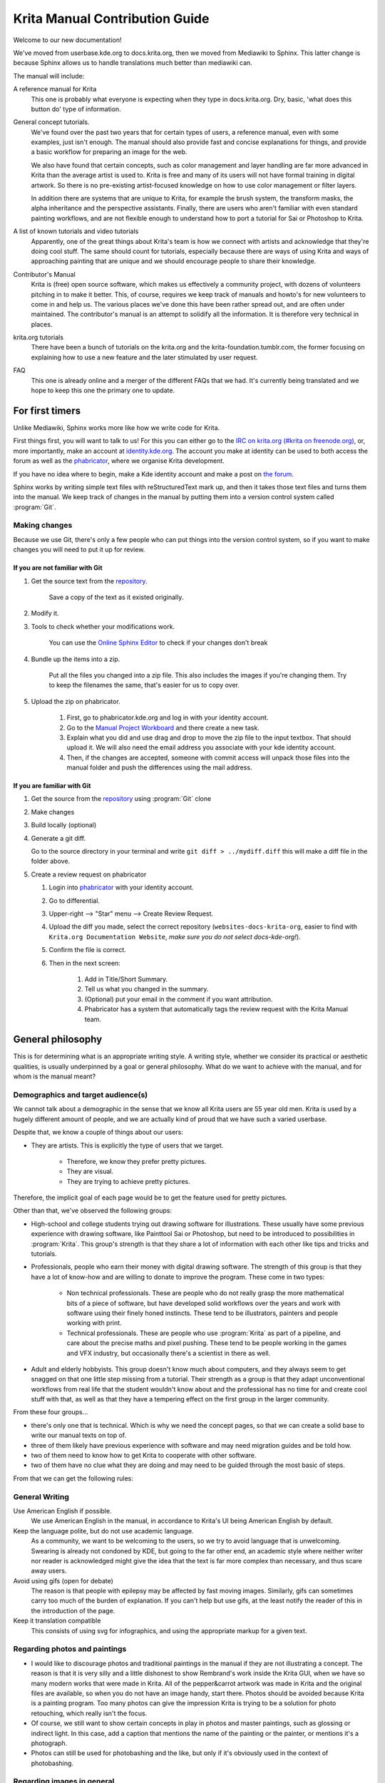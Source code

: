 .. meta::
   :description:
        Contributor's Readme for the Krita Manual

.. metadata-placeholder

   :authors: - Wolthera van Hövell tot Westerflier <griffinvalley@gmail.com>
             - Micheal Abrahams

   :license: GNU free documentation license 1.3 or later.


.. Website shorthands. Sphinx/reStructuredText prefers it if you use shorthands when repeating websites.

.. _phabricator : https://phabricator.kde.org
.. _Manual Project Workboard : https://phabricator.kde.org/project/view/135/
.. _repository : https://phabricator.kde.org/source/websites-docs-krita-org/
.. _bugzilla : https://bugs.kde.org/   
   
.. _krita_manual_contributors_guide:

===============================
Krita Manual Contribution Guide
===============================

Welcome to our new documentation!

We've moved from userbase.kde.org to docs.krita.org, then we moved from Mediawiki to Sphinx. This latter change is because Sphinx allows us to handle translations much better than mediawiki can.

The manual will include:

A reference manual for Krita
    This one is probably what everyone is expecting when they type in docs.krita.org. Dry, basic, 'what does this button do' type of information.
General concept tutorials.
    We've found over the past two years that for certain types of users, a reference manual, even with some examples, just isn't enough. The manual should also provide fast and concise explanations for things, and provide a basic workflow for preparing an image for the web.

    We also have found that certain concepts, such as color management and layer handling are far more advanced in Krita than the average artist is used to. Krita is free and many of its users will not have formal training in digital artwork. So there is no pre-existing artist-focused knowledge on how to use color management or filter layers.

    In addition there are systems that are unique to Krita, for example the brush system, the transform masks, the alpha inheritance and the perspective assistants. Finally, there are users who aren't familiar with even standard painting workflows, and are not flexible enough to understand how to port a tutorial for Sai or Photoshop to Krita.
A list of known tutorials and video tutorials
    Apparently, one of the great things about Krita's team is how we connect with artists and acknowledge that they're doing cool stuff. The same should count for tutorials, especially because there are ways of using Krita and ways of approaching painting that are unique and we should encourage people to share their knowledge.
Contributor's Manual
    Krita is (free) open source software, which makes us effectively a community project, with dozens of volunteers pitching in to make it better. This, of course, requires we keep track of manuals and howto's for new volunteers to come in and help us. The various places we've done this have been rather spread out, and are often under maintained. The contributor's manual is an attempt to solidify all the information. It is therefore very technical in places.
krita.org tutorials
    There have been a bunch of tutorials on the krita.org and the krita-foundation.tumblr.com, the former focusing on explaining how to use a new feature and the later stimulated by user request.
FAQ
    This one is already online and a merger of the different FAQs that we had. It's currently being translated and we hope to keep this one the primary one to update.

For first timers
----------------

Unlike Mediawiki, Sphinx works more like how we write code for Krita.

First things first, you will want to talk to us! For this you can either go to the `IRC on krita.org (#krita on freenode.org) <https://krita.org/en/irc/>`_, or, more importantly, make an account at `identity.kde.org <https://identity.kde.org/>`_. The account you make at identity can be used to both access the forum as well as the `phabricator`_, where we organise Krita development.

If you have no idea where to begin, make a Kde identity account and make a post on `the forum <https://forum.kde.org/viewforum.php?f=136>`_.

Sphinx works by writing simple text files with reStructuredText mark up, and then it takes those text files and turns them into the manual. We keep track of changes in the manual by putting them into a version control system called :program:`Git`.

.. _making_changes_sphinx:

Making changes
~~~~~~~~~~~~~~

Because we use Git, there's only a few people who can put things into the version control system, so if you want to make changes you will need to put it up for review.

If you are not familiar with Git
^^^^^^^^^^^^^^^^^^^^^^^^^^^^^^^^

1. Get the source text from the `repository`_.

    Save a copy of the text as it existed originally.

2. Modify it.
3. Tools to check whether your modifications work.

    You can use the `Online Sphinx Editor <https://livesphinx.herokuapp.com/>`_ to check if your changes don't break 

4. Bundle up the items into a zip.

    Put all the files you changed into a zip file. This also includes the images if you're changing them.
    Try to keep the filenames the same, that's easier for us to copy over.
5. Upload the zip on phabricator.

    1. First, go to phabricator.kde.org and log in with your identity account.
    2. Go to the `Manual Project Workboard`_ and there create a new task.
    3. Explain what you did and use drag and drop to move the zip file to the input textbox. That should upload it. We will also need the email address you associate with your kde identity account.
    4. Then, if the changes are accepted, someone with commit access will unpack those files into the manual folder and push the differences using the mail address.

If you are familiar with Git
^^^^^^^^^^^^^^^^^^^^^^^^^^^^

1. Get the source from the `repository`_ using :program:`Git` clone
2. Make changes
3. Build locally (optional)
4. Generate a git diff.

   Go to the source directory in your terminal and write ``git diff > ../mydiff.diff`` this will make a diff file in the folder above.

5. Create a review request on phabricator

   1. Login into `phabricator`_ with your identity account.
   2. Go to differential.
   3. Upper-right --> "Star" menu --> Create Review Request.
   4. Upload the diff you made, select the correct repository (``websites-docs-krita-org``, easier to find with ``Krita.org Documentation Website``, *make sure you do not select docs-kde-org!*).
   5. Confirm the file is correct.
   6. Then in the next screen:

        1. Add in Title/Short Summary.
        2. Tell us what you changed in the summary.
        3. (Optional) put your email in the comment if you want attribution.
        4. Phabricator has a system that automatically tags the review request with the Krita Manual team.

General philosophy
------------------

This is for determining what is an appropriate writing style. A writing style, whether we consider its practical or aesthetic qualities, is usually underpinned by a goal or general philosophy. What do we want to achieve with the manual, and for whom is the manual meant?

Demographics and target audience(s)
~~~~~~~~~~~~~~~~~~~~~~~~~~~~~~~~~~~

We cannot talk about a demographic in the sense that we know all Krita users are 55 year old men. Krita is used by a hugely different amount of people, and we are actually kind of proud that we have such a varied userbase.

Despite that, we know a couple of things about our users:

* They are artists. This is explicitly the type of users that we target.

    * Therefore, we know they prefer pretty pictures.
    * They are visual.
    * They are trying to achieve pretty pictures.

Therefore, the implicit goal of each page would be to get the feature used for pretty pictures.

Other than that, we've observed the following groups:

* High-school and college students trying out drawing software for illustrations. These usually have some previous experience with drawing software, like Painttool Sai or Photoshop, but need to be introduced to possibilities in :program:`Krita`. This group's strength is that they share a lot of information with each other like tips and tricks and tutorials.
* Professionals, people who earn their money with digital drawing software. The strength of this group is that they have a lot of know-how and are willing to donate to improve the program. These come in two types:

    * Non technical professionals. These are people who do not really grasp the more mathematical bits of a piece of software, but have developed solid workflows over the years and work with software using their finely honed instincts. These tend to be illustrators, painters and people working with print.
    * Technical professionals. These are people who use :program:`Krita` as part of a pipeline, and care about the precise maths and pixel pushing. These tend to be people working in the games and VFX industry, but occasionally there's a scientist in there as well.

* Adult and elderly hobbyists. This group doesn't know much about computers, and they always seem to get snagged on that one little step missing from a tutorial. Their strength as a group is that they adapt unconventional workflows from real life that the student wouldn't know about and the professional has no time for and create cool stuff with that, as well as that they have a tempering effect on the first group in the larger community.

From these four groups...

* there's only one that is technical. Which is why we need the concept pages, so that we can create a solid base to write our manual texts on top of.
* three of them likely have previous experience with software and may need migration guides and be told how.
* two of them need to know how to get Krita to cooperate with other software.
* two of them have no clue what they are doing and may need to be guided through the most basic of steps.

From that we can get the following rules:

General Writing
~~~~~~~~~~~~~~~

Use American English if possible.
    We use American English in the manual, in accordance to Krita's UI being American English by default.
Keep the language polite, but do not use academic language.
    As a community, we want to be welcoming to the users, so we try to avoid language that is unwelcoming. Swearing is already not condoned by KDE, but going to the far other end, an academic style where neither writer nor reader is acknowledged might give the idea that the text is far more complex than necessary, and thus scare away users.
Avoid using gifs (open for debate)
    The reason is that people with epilepsy may be affected by fast moving images. Similarly, gifs can sometimes carry too much of the burden of explanation. If you can't help but use gifs, at the least notify the reader of this in the introduction of the page.
Keep it translation compatible
    This consists of using svg for infographics, and using the appropriate markup for a given text.

Regarding photos and paintings
~~~~~~~~~~~~~~~~~~~~~~~~~~~~~~

* I would like to discourage photos and traditional paintings in the manual if they are not illustrating a concept. The reason is that it is very silly and a little dishonest to show Rembrand's work inside the Krita GUI, when we have so many modern works that were made in Krita. All of the pepper&carrot artwork was made in Krita and the original files are available, so when you do not have an image handy, start there. Photos should be avoided because Krita is a painting program. Too many photos can give the impression Krita is trying to be a solution for photo retouching, which really isn't the focus.
* Of course, we still want to show certain concepts in play in photos and master paintings, such as glossing or indirect light. In this case, add a caption that mentions the name of the painting or the painter, or mentions it's a photograph.
* Photos can still be used for photobashing and the like, but only if it's obviously used in the context of photobashing.

Regarding images in general
~~~~~~~~~~~~~~~~~~~~~~~~~~~

* Avoid text in the images and use the caption instead. You can do this with the figure directive.
* If you do need to use text, make either an SVG, so the text inside can be manipulated easier, or try to minimize the amount of text.
* Try to make your images high quality/cute. Let's give people the idea that they are using a program for drawing!
* Remember that the manual is licensed under GDPL 1.3, so images submitted will be licensed under that. In the case of CC-By-Sa/CC-By ensure that the file gets attributed appropriately through a figure caption. Needless to say, don't submit images that cannot be licensed under either license.

Protocol
--------

So here we line out all the boring workflows.

Tagging and Branches
~~~~~~~~~~~~~~~~~~~~

Adding and removing text will be done in the ``draft`` branch.

Proofreading results for old pages will be considered as bugfixes and thus will go into the ``master`` branch and merged into the ``draft`` branch as necessary.

Before the ``draft`` branch is merged for a given release:

* The master branch will be tagged with the old version.
* The draft branch is first double checked that it has updated version number and updated epub cover.

The ``draft`` branch will not be merged until the day before a release to keep the pages intact for long enough.

Each release will have a version of the epub uploaded as part of the release process.
.. Where do we get the POT files from? Even the translated versions?

Removing Pages
~~~~~~~~~~~~~~

If a feature is removed in a certain version, the corresponding pages.

1. Will first be marked deprecated.

    This can be done as so::

        .. deprecated:: version number

            Text to indicate what the user should do without this feature.

2. Will be linked on a page called 'deprecated'
3. If the next version rolls around all the pages linked in the deprecated section will be removed.

Adding Pages
~~~~~~~~~~~~

1. Ensure that it is located in the right place.
2. Follow the :ref:`krita_markup_conventions` to ensure the page is formatted correctly.
3. Add the page to the TOC.
4. If the feature is new, add in versionadded::

    .. versionadded:: version number

        optional something or the other.

As with images, don't add text that you do not have permission to add. This means that text is either written by you, or you have permission to port it from the original author. The manual is GDPL 1.3+ so the text will be relicensed under that.


Changing Pages
~~~~~~~~~~~~~~

If you fully rewrite a page, as opposed to proofreading it, the resulting page should be reviewed.

If you change a page because a feature has changed, and you have commit access, the change can be pushed without review (unless you feel more comfortable with a review), but you should add::

    .. versionchanged:: version number

        This and that changed.

In all cases, check if you want to add yourself to the author field in the metadata section on top.

Using deprecated, versionadded and versionchanged with the version number allows us to easily search the manual for these terms with grep:

.. code:: bash

    grep -d recurse versionadded * --exclude-dir={_build,locale}

Faulty pages
~~~~~~~~~~~~

If a page slips through the cracks, either...

* Make a review request per the :ref:`making_changes_sphinx` section.
* Make a task at the `Manual Project Workboard`_.
* Make a bug at `bugzilla`_ under the project Krita in the section 'documentation'.

Proofreading
~~~~~~~~~~~~

There are two types of proofreading that needs to be done.

The most important one is **reviewing changes people make**. You can do this on phabricator in two ways:

1. Reviewing patches in differential.

    Reviewing patches is done in differential. Patch reviewing is usually done by programmers to find mistakes in each other's code, but because programming code is text based just like regular text, we can use patch reviewing to check against typos as well!

    A patch, or diff, is an amount of changes done in a document (added, removed) put into a machine readable file. When someone submits a review request (on system like gitlab or github this is a merge or pull request), people who maintain the original files will have to look them over and can make comments about things needing to change. This allows them to comment on things like typos, over-complicated writing but also things that are incorrect. After a patch has been accepted it can be pushed into the version control system.

2. Auditing changes in the manual.

    Auditing changes happens after the fact. You can audit a change by going to the commit message (from the repository page, go to history and then click on an entry), where you will be able to make comments on the changes made.

In both cases, the interface consists of the difference being shown, with on the left the old version, and on the right the new version. Lines that have been added will be marked in green while lines that have been removed will be marked with red. You can click a line to add an 'inline' comment. Usually, when reviewing you go over the whole set of changes making comments where needed. To submit the inline comments, go to the bottom here you can add a general comment. When you submit the general comment all the inline comments will be submitted along side of it.

The second major way the manual needs to be proofread is **over the whole file**. Many of the pages have only been checked for correctness but not for style and grammar.

For this you will need to follow the :ref:`making_changes_sphinx` section, so that you can have full access to the pages and edit them.

Translating
~~~~~~~~~~~

Translation of the manual is handled by the `KDE localization community <https://l10n.kde.org/>`_. To join the translation effort, go to the localization site, select the list of `translation teams <https://l10n.kde.org/teams-list.php>`_, select the language you wish to translate for, and follow the instructions on the team page to get in contact with fellow translators.

The localization team has access to the PO files for this manual, which is a file type used by translation programs like POEdit and Lokalize. A translation team is able to work together on translating these files and uploading them to the translations SVN. A special script will then take the translations from the SVN and bring them to the manual section to be incorporated on a daily basis.

Finished translations also need to be added to the build script to show up online. Translator teams which are confident in the state of their translation should contact the main Krita team via the kimageshop mailinglist(kimageshop@kde.org), or foundation@krita.org, to accomplish this.

Other
-----

For restructured text conventions, check :ref:`krita_markup_conventions` .
